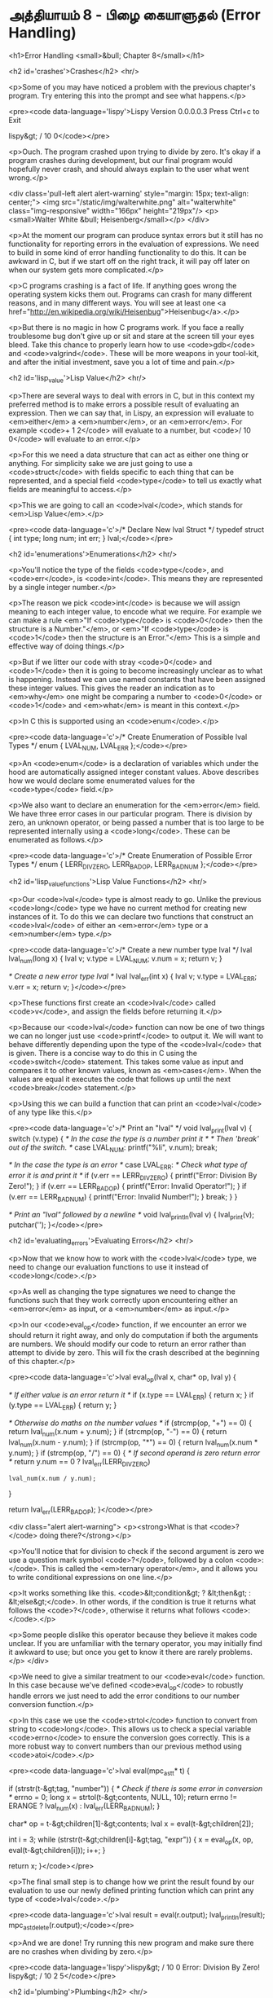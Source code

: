 * அத்தியாயம் 8 - பிழை கையாளுதல் (Error Handling)

<h1>Error Handling <small>&bull; Chapter 8</small></h1>


<h2 id='crashes'>Crashes</h2> <hr/>

<p>Some of you may have noticed a problem with the previous chapter's program. Try entering this into the prompt and see what happens.</p>

<pre><code data-language='lispy'>Lispy Version 0.0.0.0.3
Press Ctrl+c to Exit

lispy&gt; / 10 0</code></pre>

<p>Ouch. The program crashed upon trying to divide by zero. It's okay if a program crashes during development, but our final program would hopefully never crash, and should always explain to the user what went wrong.</p>

<div class='pull-left alert alert-warning' style="margin: 15px; text-align: center;">
  <img src="/static/img/walterwhite.png" alt="walterwhite" class="img-responsive" width="166px" height="219px"/>
  <p><small>Walter White &bull; Heisenberg</small></p>
</div>

<p>At the moment our program can produce syntax errors but it still has no functionality for reporting errors in the evaluation of expressions. We need to build in some kind of error handling functionality to do this. It can be awkward in C, but if we start off on the right track, it will pay off later on when our system gets more complicated.</p>

<p>C programs crashing is a fact of life. If anything goes wrong the operating system kicks them out. Programs can crash for many different reasons, and in many different ways. You will see at least one <a href="http://en.wikipedia.org/wiki/Heisenbug">Heisenbug</a>.</p>

<p>But there is no magic in how C programs work. If you face a really troublesome bug don't give up or sit and stare at the screen till your eyes bleed. Take this chance to properly learn how to use <code>gdb</code> and <code>valgrind</code>. These will be more weapons in your tool-kit, and after the initial investment, save you a lot of time and pain.</p>

<h2 id='lisp_value'>Lisp Value</h2> <hr/>

<p>There are several ways to deal with errors in C, but in this context my preferred method is to make errors a possible result of evaluating an expression. Then we can say that, in Lispy, an expression will evaluate to <em>either</em> a <em>number</em>, or an <em>error</em>. For example <code>+ 1 2</code> will evaluate to a number, but <code>/ 10 0</code> will evaluate to an error.</p>

<p>For this we need a data structure that can act as either one thing or anything. For simplicity sake we are just going to use a <code>struct</code> with fields specific to each thing that can be represented, and a special field <code>type</code> to tell us exactly what fields are meaningful to access.</p>

<p>This we are going to call an <code>lval</code>, which stands for <em>Lisp Value</em>.</p>

<pre><code data-language='c'>/* Declare New lval Struct */
typedef struct {
  int type;
  long num;
  int err;
} lval;</code></pre>


<h2 id='enumerations'>Enumerations</h2> <hr/>

<p>You'll notice the type of the fields <code>type</code>, and <code>err</code>, is <code>int</code>. This means they are represented by a single integer number.</p>

<p>The reason we pick <code>int</code> is because we will assign meaning to each integer value, to encode what we require. For example we can make a rule <em>"If <code>type</code> is <code>0</code> then the structure is a Number."</em>, or <em>"If <code>type</code> is <code>1</code> then the structure is an Error."</em> This is a simple and effective way of doing things.</p>

<p>But if we litter our code with stray <code>0</code> and <code>1</code> then it is going to become increasingly unclear as to what is happening. Instead we can use named constants that have been assigned these integer values. This gives the reader an indication as to <em>why</em> one might be comparing a number to <code>0</code> or <code>1</code> and <em>what</em> is meant in this context.</p>

<p>In C this is supported using an <code>enum</code>.</p>

<pre><code data-language='c'>/* Create Enumeration of Possible lval Types */
enum { LVAL_NUM, LVAL_ERR };</code></pre>

<p>An <code>enum</code> is a declaration of variables which under the hood are automatically assigned integer constant values. Above describes how we would declare some enumerated values for the <code>type</code> field.</p>

<p>We also want to declare an enumeration for the <em>error</em> field. We have three error cases in our particular program. There is division by zero, an unknown operator, or being passed a number that is too large to be represented internally using a <code>long</code>. These can be enumerated as follows.</p>

<pre><code data-language='c'>/* Create Enumeration of Possible Error Types */
enum { LERR_DIV_ZERO, LERR_BAD_OP, LERR_BAD_NUM };</code></pre>


<h2 id='lisp_value_functions'>Lisp Value Functions</h2> <hr/>

<p>Our <code>lval</code> type is almost ready to go. Unlike the previous <code>long</code> type we have no current method for creating new instances of it. To do this we can declare two functions that construct an <code>lval</code> of either an <em>error</em> type or a <em>number</em> type.</p>

<pre><code data-language='c'>/* Create a new number type lval */
lval lval_num(long x) {
  lval v;
  v.type = LVAL_NUM;
  v.num = x;
  return v;
}

/* Create a new error type lval */
lval lval_err(int x) {
  lval v;
  v.type = LVAL_ERR;
  v.err = x;
  return v;
}</code></pre>

<p>These functions first create an <code>lval</code> called <code>v</code>, and assign the fields before returning it.</p>

<p>Because our <code>lval</code> function can now be one of two things we can no longer just use <code>printf</code> to output it. We will want to behave differently depending upon the type of the <code>lval</code> that is given. There is a concise way to do this in C using the <code>switch</code> statement. This takes some value as input and compares it to other known values, known as <em>cases</em>. When the values are equal it executes the code that follows up until the next <code>break</code> statement.</p>

<p>Using this we can build a function that can print an <code>lval</code> of any type like this.</p>

<pre><code data-language='c'>/* Print an "lval" */
void lval_print(lval v) {
  switch (v.type) {
    /* In the case the type is a number print it */
    /* Then 'break' out of the switch. */
    case LVAL_NUM: printf("%li", v.num); break;

    /* In the case the type is an error */
    case LVAL_ERR:
      /* Check what type of error it is and print it */
      if (v.err == LERR_DIV_ZERO) {
        printf("Error: Division By Zero!");
      }
      if (v.err == LERR_BAD_OP)   {
        printf("Error: Invalid Operator!");
      }
      if (v.err == LERR_BAD_NUM)  {
        printf("Error: Invalid Number!");
      }
    break;
  }
}

/* Print an "lval" followed by a newline */
void lval_println(lval v) { lval_print(v); putchar('\n'); }</code></pre>


<h2 id='evaluating_errors'>Evaluating Errors</h2> <hr/>

<p>Now that we know how to work with the <code>lval</code> type, we need to change our evaluation functions to use it instead of <code>long</code>.</p>

<p>As well as changing the type signatures we need to change the functions such that they work correctly upon encountering either an <em>error</em> as input, or a <em>number</em> as input.</p>

<p>In our <code>eval_op</code> function, if we encounter an error we should return it right away, and only do computation if both the arguments are numbers. We should modify our code to return an error rather than attempt to divide by zero. This will fix the crash described at the beginning of this chapter.</p>

<pre><code data-language='c'>lval eval_op(lval x, char* op, lval y) {

  /* If either value is an error return it */
  if (x.type == LVAL_ERR) { return x; }
  if (y.type == LVAL_ERR) { return y; }

  /* Otherwise do maths on the number values */
  if (strcmp(op, "+") == 0) { return lval_num(x.num + y.num); }
  if (strcmp(op, "-") == 0) { return lval_num(x.num - y.num); }
  if (strcmp(op, "*") == 0) { return lval_num(x.num * y.num); }
  if (strcmp(op, "/") == 0) {
    /* If second operand is zero return error */
    return y.num == 0
      ? lval_err(LERR_DIV_ZERO)
      : lval_num(x.num / y.num);
  }

  return lval_err(LERR_BAD_OP);
}</code></pre>

<div class="alert alert-warning">
  <p><strong>What is that <code>?</code> doing there?</strong></p>

  <p>You'll notice that for division to check if the second argument is zero we use a question mark symbol <code>?</code>, followed by a colon <code>:</code>. This is called the <em>ternary operator</em>, and it allows you to write conditional expressions on one line.</p>

  <p>It works something like this. <code>&lt;condition&gt; ? &lt;then&gt; : &lt;else&gt;</code>. In other words, if the condition is true it returns what follows the <code>?</code>, otherwise it returns what follows <code>:</code>.</p>

  <p>Some people dislike this operator because they believe it makes code unclear. If you are unfamiliar with the ternary operator, you may initially find it awkward to use; but once you get to know it there are rarely problems.</p>
</div>

<p>We need to give a similar treatment to our <code>eval</code> function. In this case because we've defined <code>eval_op</code> to robustly handle errors we just need to add the error conditions to our number conversion function.</p>

<p>In this case we use the <code>strtol</code> function to convert from string to <code>long</code>. This allows us to check a special variable <code>errno</code> to ensure the conversion goes correctly. This is a more robust way to convert numbers than our previous method using <code>atoi</code>.</p>

<pre><code data-language='c'>lval eval(mpc_ast_t* t) {

  if (strstr(t-&gt;tag, "number")) {
    /* Check if there is some error in conversion */
    errno = 0;
    long x = strtol(t-&gt;contents, NULL, 10);
    return errno != ERANGE ? lval_num(x) : lval_err(LERR_BAD_NUM);
  }

  char* op = t-&gt;children[1]-&gt;contents;
  lval x = eval(t-&gt;children[2]);

  int i = 3;
  while (strstr(t-&gt;children[i]-&gt;tag, "expr")) {
    x = eval_op(x, op, eval(t-&gt;children[i]));
    i++;
  }

  return x;
}</code></pre>

<p>The final small step is to change how we print the result found by our evaluation to use our newly defined printing function which can print any type of <code>lval</code>.</p>

<pre><code data-language='c'>lval result = eval(r.output);
lval_println(result);
mpc_ast_delete(r.output);</code></pre>

<p>And we are done! Try running this new program and make sure there are no crashes when dividing by zero.</p>

<pre><code data-language='lispy'>lispy&gt; / 10 0
Error: Division By Zero!
lispy&gt; / 10 2
5</code></pre>


<h2 id='plumbing'>Plumbing</h2> <hr/>

<div class='pull-right alert alert-warning' style="margin: 15px; text-align: center;">
  <img src="/static/img/plumbing.png" alt="plumbing" class="img-responsive" width="368px" height="302px"/>
  <p><small>Plumbing &bull; Harder than you think</small></p>
</div>

<p>Some of you who have gotten this far in the book may feel uncomfortable with how it is progressing. You may feel you've managed to follow instructions well enough, but don't have a clear understanding of all of the underlying mechanisms going on behind the scenes.</p>

<p>If this is the case I want to reassure you that you are doing well. If you don't understand the internals it's because I may not have explained everything in sufficient depth. This is okay.</p>

<p>To be able to progress and get code to work under these conditions is a great skill in programming, and if you've made it this far it shows you have it.</p>

<p>In programming we call this <em>plumbing</em>. Roughly speaking this is following instructions to try to tie together a bunch of libraries or components, without fully understanding how they work internally.</p>

<p>It requires <em>faith</em> and <em>intuition</em>. <em>Faith</em> is required to believe that if the stars align, and every incantation is correctly performed for this magical machine, the right thing will really happen. And <em>intuition</em> is required to work out what has gone wrong, and how to fix things when they don't go as planned.</p>

<p>Unfortunately these can't be taught directly, so if you've made it this far then you've made it over a difficult hump, and in the following chapters I promise we'll finish up with the plumbing, and actually start programming that feels fresh and wholesome.</p>


<h2>Reference</h2> <hr/>

<references />

<h2>Bonus Marks</h2> <hr/>

<div class="alert alert-warning">
  <ul class="list-group">
    <li class="list-group-item">&rsaquo; Run the previous chapter's code through <code>gdb</code> and crash it. See what happens.</li>
    <li class="list-group-item">&rsaquo; How do you give an <code>enum</code> a name?</li>
    <li class="list-group-item">&rsaquo; What are <code>union</code> data types and how do they work?</li>
    <li class="list-group-item">&rsaquo; What are the advantages over using a <code>union</code> instead of <code>struct</code>?</li>
    <li class="list-group-item">&rsaquo; Can you use a <code>union</code> in the definition of <code>lval</code>?</li>
    <li class="list-group-item">&rsaquo; Extend parsing and evaluation to support the remainder operator <code>%</code>.</li>
    <li class="list-group-item">&rsaquo; Extend parsing and evaluation to support decimal types using a <code>double</code> field.</li>
  </ul>
</div>


<h2>Navigation</h2>

<table class="table" style='table-layout: fixed;'>
  <tr>
    <td class="text-left"><a href="chapter7_evaluation"><h4>&lsaquo; Evaluation</h4></a></td>
    <td class="text-center"><a href="contents"><h4>&bull; Contents &bull;</h4></a></td>
    <td class="text-right"><a href="chapter9_s_expressions"><h4>S-Expressions &rsaquo;</h4></a></td>
  </tr>
</table>
